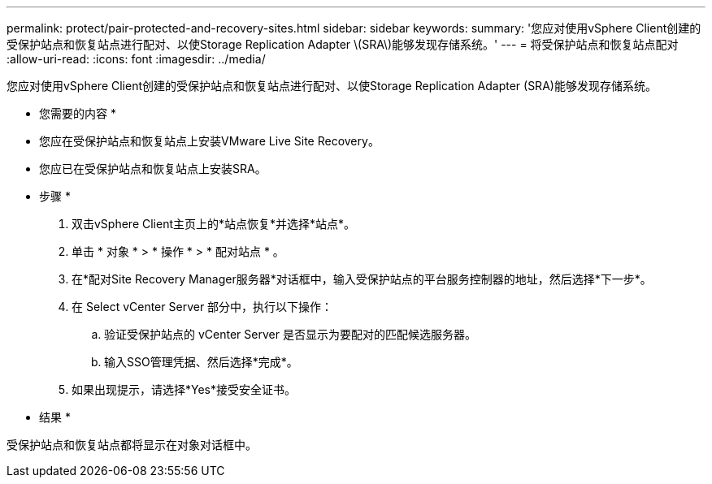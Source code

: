 ---
permalink: protect/pair-protected-and-recovery-sites.html 
sidebar: sidebar 
keywords:  
summary: '您应对使用vSphere Client创建的受保护站点和恢复站点进行配对、以使Storage Replication Adapter \(SRA\)能够发现存储系统。' 
---
= 将受保护站点和恢复站点配对
:allow-uri-read: 
:icons: font
:imagesdir: ../media/


[role="lead"]
您应对使用vSphere Client创建的受保护站点和恢复站点进行配对、以使Storage Replication Adapter (SRA)能够发现存储系统。

* 您需要的内容 *

* 您应在受保护站点和恢复站点上安装VMware Live Site Recovery。
* 您应已在受保护站点和恢复站点上安装SRA。


* 步骤 *

. 双击vSphere Client主页上的*站点恢复*并选择*站点*。
. 单击 * 对象 * > * 操作 * > * 配对站点 * 。
. 在*配对Site Recovery Manager服务器*对话框中，输入受保护站点的平台服务控制器的地址，然后选择*下一步*。
. 在 Select vCenter Server 部分中，执行以下操作：
+
.. 验证受保护站点的 vCenter Server 是否显示为要配对的匹配候选服务器。
.. 输入SSO管理凭据、然后选择*完成*。


. 如果出现提示，请选择*Yes*接受安全证书。


* 结果 *

受保护站点和恢复站点都将显示在对象对话框中。
